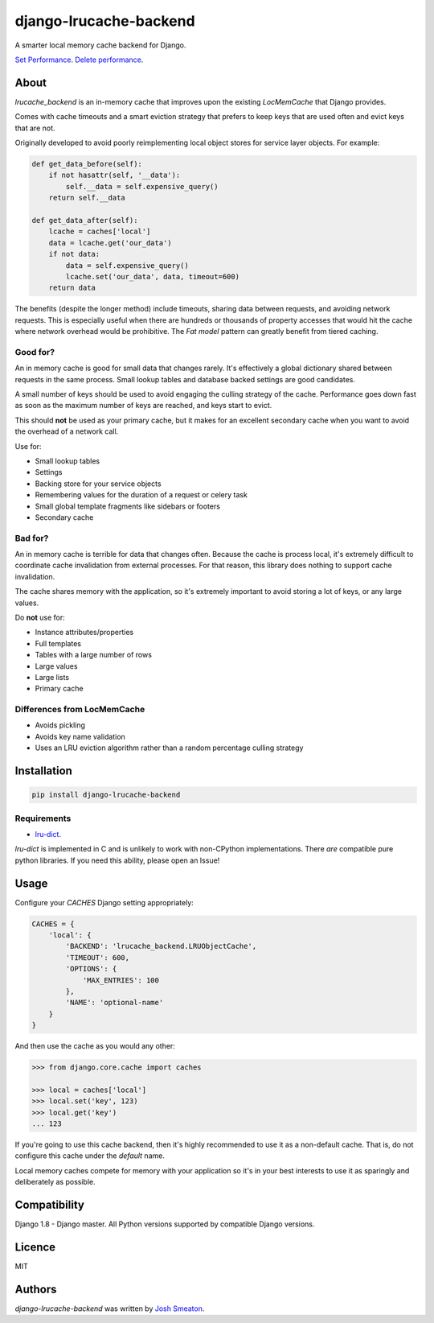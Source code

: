 django-lrucache-backend
=======================

.. image:: https://img.shields.io/pypi/v/django-lrucache-backend.svg
    :target: https://pypi.python.org/pypi/django-lrucache-backend
    :alt: Latest PyPI version

.. image:: https://travis-ci.org/kogan/django-lrucache-backend.svg?branch=master
   :target: https://travis-ci.org/kogan/django-lrucache-backend
   :alt: Latest Travis CI build status

A smarter local memory cache backend for Django.

.. image:: benchmarking/0.2.0/objects-get.png
   :alt: Cache Performance

`Set Performance <benchmarking/0.2.0/objects-set.png>`_. `Delete performance
<benchmarking/0.2.0/objects-delete.png>`_.

About
-----

`lrucache_backend` is an in-memory cache that improves upon the existing
`LocMemCache` that Django provides.

Comes with cache timeouts and a smart eviction strategy that prefers to keep
keys that are used often and evict keys that are not.

Originally developed to avoid poorly reimplementing local object stores for
service layer objects. For example:

.. code-block:: python

    def get_data_before(self):
        if not hasattr(self, '__data'):
            self.__data = self.expensive_query()
        return self.__data

    def get_data_after(self):
        lcache = caches['local']
        data = lcache.get('our_data')
        if not data:
            data = self.expensive_query()
            lcache.set('our_data', data, timeout=600)
        return data

The benefits (despite the longer method) include timeouts, sharing data between
requests, and avoiding network requests. This is especially useful when there
are hundreds or thousands of property accesses that would hit the cache where
network overhead would be prohibitive. The `Fat model` pattern can greatly
benefit from tiered caching.

Good for?
^^^^^^^^^

An in memory cache is good for small data that changes rarely. It's effectively
a global dictionary shared between requests in the same process. Small lookup
tables and database backed settings are good candidates.

A small number of keys should be used to avoid engaging the culling strategy
of the cache. Performance goes down fast as soon as the maximum number of keys
are reached, and keys start to evict.

This should **not** be used as your primary cache, but it makes for an
excellent secondary cache when you want to avoid the overhead of a network call.

Use for:

- Small lookup tables
- Settings
- Backing store for your service objects
- Remembering values for the duration of a request or celery task
- Small global template fragments like sidebars or footers
- Secondary cache

Bad for?
^^^^^^^^

An in memory cache is terrible for data that changes often. Because the cache
is process local, it's extremely difficult to coordinate cache invalidation
from external processes. For that reason, this library does nothing to support
cache invalidation.

The cache shares memory with the application, so it's extremely important to
avoid storing a lot of keys, or any large values.

Do **not** use for:

- Instance attributes/properties
- Full templates
- Tables with a large number of rows
- Large values
- Large lists
- Primary cache

Differences from LocMemCache
^^^^^^^^^^^^^^^^^^^^^^^^^^^^

- Avoids pickling
- Avoids key name validation
- Uses an LRU eviction algorithm rather than a random percentage culling strategy

Installation
------------

.. code-block:: bash

     pip install django-lrucache-backend

Requirements
^^^^^^^^^^^^

* `lru-dict <https://pypi.python.org/pypi/lru-dict/>`_.

`lru-dict` is implemented in C and is unlikely to work with non-CPython
implementations. There *are* compatible pure python libraries. If you need this
ability, please open an Issue!

Usage
-----

Configure your `CACHES` Django setting appropriately:

.. code-block:: python

    CACHES = {
        'local': {
            'BACKEND': 'lrucache_backend.LRUObjectCache',
            'TIMEOUT': 600,
            'OPTIONS': {
                'MAX_ENTRIES': 100
            },
            'NAME': 'optional-name'
        }
    }

And then use the cache as you would any other:

.. code-block:: python

    >>> from django.core.cache import caches

    >>> local = caches['local']
    >>> local.set('key', 123)
    >>> local.get('key')
    ... 123

If you're going to use this cache backend, then it's highly recommended to use
it as a non-default cache. That is, do not configure this cache under the
`default` name.

Local memory caches compete for memory with your application so it's in your
best interests to use it as sparingly and deliberately as possible.

Compatibility
-------------

Django 1.8 - Django master. All Python versions supported by compatible Django
versions.

Licence
-------

MIT

Authors
-------

`django-lrucache-backend` was written by `Josh Smeaton <josh.smeaton@gmail.com>`_.
